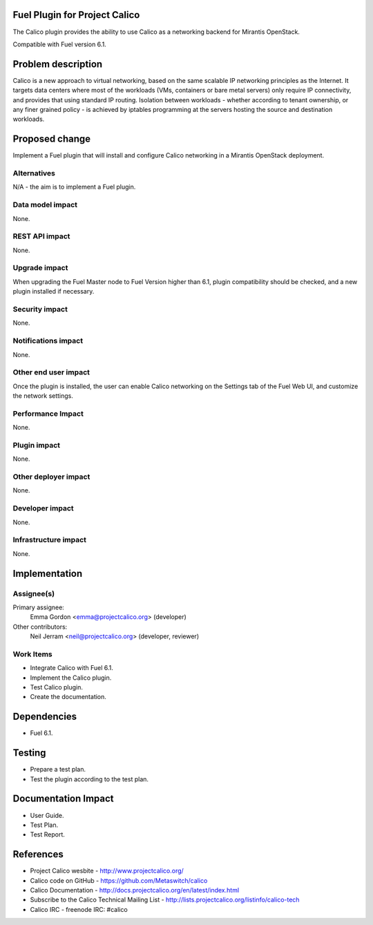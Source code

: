 Fuel Plugin for Project Calico
==============================

The Calico plugin provides the ability to use Calico as a networking backend
for Mirantis OpenStack.

Compatible with Fuel version 6.1.

Problem description
===================

Calico is a new approach to virtual networking, based on the same scalable IP
networking principles as the Internet. It targets data centers where most of
the workloads (VMs, containers or bare metal servers) only require IP
connectivity, and provides that using standard IP routing. Isolation between
workloads - whether according to tenant ownership, or any finer grained
policy - is achieved by iptables programming at the servers hosting the source
and destination workloads.

Proposed change
===============

Implement a Fuel plugin that will install and configure Calico networking in a
Mirantis OpenStack deployment.

Alternatives
------------

N/A - the aim is to implement a Fuel plugin.

Data model impact
-----------------

None.

REST API impact
---------------

None.

Upgrade impact
--------------

When upgrading the Fuel Master node to Fuel Version higher than 6.1, plugin 
compatibility should be checked, and a new plugin installed if necessary.

Security impact
---------------

None.

Notifications impact
--------------------

None.

Other end user impact
---------------------

Once the plugin is installed, the user can enable Calico networking on the
Settings tab of the Fuel Web UI, and customize the network settings.

Performance Impact
------------------

None.

Plugin impact
-------------

None.

Other deployer impact
---------------------

None.

Developer impact
----------------

None.

Infrastructure impact
---------------------

None.

Implementation
==============

Assignee(s)
-----------

Primary assignee:
  Emma Gordon <emma@projectcalico.org> (developer)

Other contributors:
  Neil Jerram <neil@projectcalico.org> (developer, reviewer)

Work Items
----------

* Integrate Calico with Fuel 6.1.

* Implement the Calico plugin.

* Test Calico plugin.

* Create the documentation.

Dependencies
============

* Fuel 6.1.

Testing
=======

* Prepare a test plan.

* Test the plugin according to the test plan.

Documentation Impact
====================

* User Guide.

* Test Plan.

* Test Report.

References
==========

* Project Calico wesbite - http://www.projectcalico.org/

* Calico code on GitHub - https://github.com/Metaswitch/calico

* Calico Documentation - http://docs.projectcalico.org/en/latest/index.html

* Subscribe to the Calico Technical Mailing List - 
  http://lists.projectcalico.org/listinfo/calico-tech

* Calico IRC - freenode IRC: #calico
